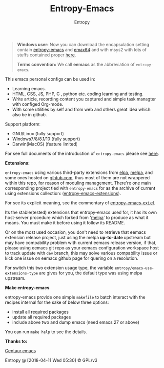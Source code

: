 #+TITLE: Entropy-Emacs
#+AUTHOR: Entropy

#+attr_html: :style margin:0 auto; display:block;
#+attr_html: :width 200px
#+attr_org: :width 200px
[[file:elements/core/logo/logo.png]]


#+BEGIN_QUOTE
*Windows user:*
Now you can download the encapsulation setting contain [[https://github.com/c0001/entropy-emacs][entropy-emacs]]
and [[https://github.com/m-parashar/emax64][emax64]] and with msys2 with lots of stuffs contained proper [[https://sourceforge.net/projects/entropy-emax64/][here]].

*Terms convention:*
We call *eemacs* as the abbreviation of =entropy-emacs=.
#+END_QUOTE

This emacs personal configs can be used in:

- Learning emacs.
- HTML, CSS, JS, PHP, C , python etc. coding learning and testing.
- Write article, recording content you captured and simple task
  managter with configed Org-mode.
- With some utilities by self and from web and others great idea which
  also be in github.

Support platform:

- GNU/Linux (fully support)
- Windows7/8/8.1/10 (fully support)
- Darwin(MacOS) (feature limited)

For see full documents of the introduction of =entropy-emacs= please
see [[file:elements/site-lisp/entropy-emacs-doc/org/entropy-emacs_introduction.org][here]].

*Extensions:*

=entropy-emacs= using various third-party extensions from [[https://elpa.gnu.org/packages/][elpa]], [[https://melpa.org][melpa]],
and some ones hosted on _gihtub.com_, thus most of them are not
wrappered within this repo, for reason of moduling
management. There're one main corresponding project tied with
=entropy-emacs= for as the archive of current using extensions
collection: ([[https://github.com/c0001/entropy-emacs-extensions][entropy-emacs-extensions]]).

For see its explicit meaning, see the commentary of
[[file:elements/core/tentacles/entropy-emacs-ext.el][entropy-emacs-ext.el]].

Its the stable(tested) extensions that entropy-emacs used for, it has
its own host-server procedure which forked from '[[https://melpa.org/][melpa]]' to produce as
what it means. You must make it before using it follow its README.

Or on the most used occasion, you don't need to retrieve that eemacs
extension release project, just using the melpa *up-to-date* upstream
but may have compability problem with current eemacs release version,
if that, please using eemacs git repo as your eemacs configuration
workspace host to track update with =dev= branch, this may solve
various compability issue or kick one issue on eemacs github page for
quering on a resolution.

For switch this two extension usage type, the variable
~entropy/emacs-use-extensions-type~ are gives for you, the default
type was using melpa upstream.

*Make entropy-emacs*

entropy-emacs provide one simple =makefile= to batch interact with the
recipes internal for the sake of below three options:

- install all required packages
- update all required packages
- include above two and dump emacs (need emacs 27 or above)

You can run ~make help~ to see the details.

*Thanks to:*

[[https://github.com/seagle0128/.emacs.d][Centaur emacs]]

Entropy @ [2018-04-11 Wed 05:30] © GPL/v3
